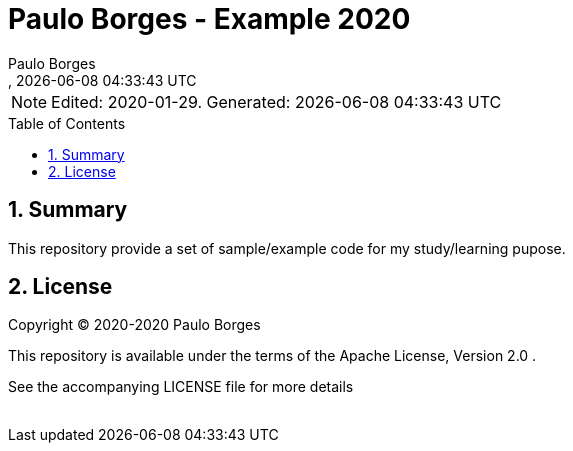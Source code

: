 // Global settings
:ascii-ids:
:encoding: UTF-8
:lang: pt_PT
:icons: font
:toc:
:toc-placement!:
:toclevels: 3
:numbered:
:stem:

ifdef::env-github[]
:imagesdir: images/
endif::[]

[[doc]]
= Paulo Borges - Example 2020
:author: Paulo Borges
:revnumber: 
:revdate: {docdatetime}
:version-label!:

NOTE: Edited: 2020-01-29. Generated: {localdate} {localtime}

toc::[]

[[doc.summary]]
== Summary

This repository provide a set of sample/example code for my study/learning pupose.

[[doc.license]]
== License

Copyright © 2020-2020 Paulo Borges

This repository is available under the terms of the Apache License, Version 2.0 .

See the accompanying LICENSE file for more details
